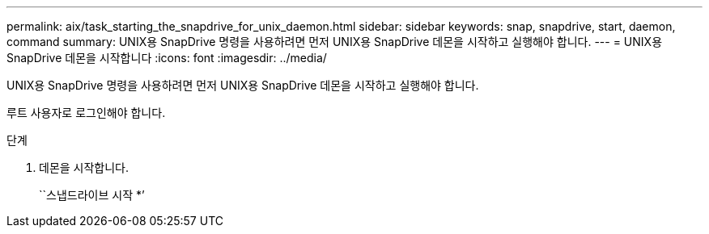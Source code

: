 ---
permalink: aix/task_starting_the_snapdrive_for_unix_daemon.html 
sidebar: sidebar 
keywords: snap, snapdrive, start, daemon, command 
summary: UNIX용 SnapDrive 명령을 사용하려면 먼저 UNIX용 SnapDrive 데몬을 시작하고 실행해야 합니다. 
---
= UNIX용 SnapDrive 데몬을 시작합니다
:icons: font
:imagesdir: ../media/


[role="lead"]
UNIX용 SnapDrive 명령을 사용하려면 먼저 UNIX용 SnapDrive 데몬을 시작하고 실행해야 합니다.

루트 사용자로 로그인해야 합니다.

.단계
. 데몬을 시작합니다.
+
``스냅드라이브 시작 *’


